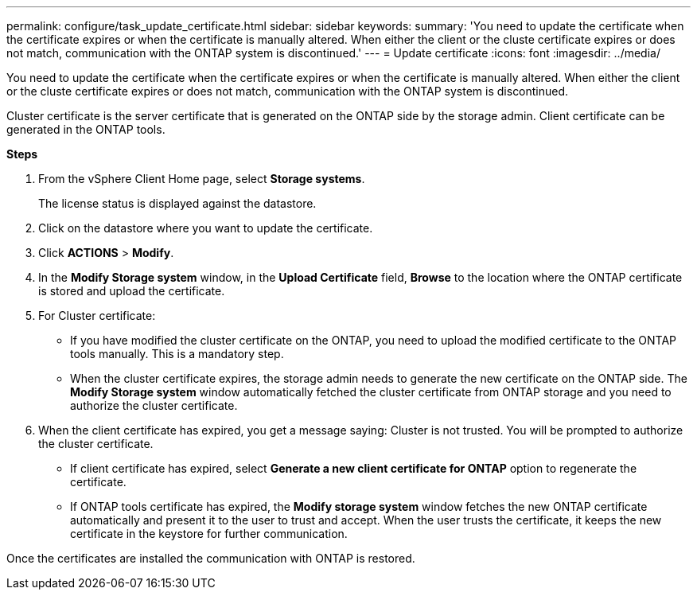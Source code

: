 ---
permalink: configure/task_update_certificate.html
sidebar: sidebar
keywords:
summary: 'You need to update the certificate when the certificate expires or when the certificate is manually altered. When either the client or the cluste certificate expires or does not match, communication with the ONTAP system is discontinued.'
---
= Update certificate
:icons: font
:imagesdir: ../media/

[.lead]
You need to update the certificate when the certificate expires or when the certificate is manually altered. When either the client or the cluste certificate expires or does not match, communication with the ONTAP system is discontinued.

Cluster certificate is the server certificate that is generated on the ONTAP side by the storage admin.
Client certificate can be generated in the ONTAP tools.

*Steps*

. From the vSphere Client Home page, select *Storage systems*.
+
The license status is displayed against the datastore.
. Click on the datastore where you want to update the certificate.
. Click *ACTIONS* > *Modify*.
. In the *Modify Storage system* window, in the *Upload Certificate* field, *Browse* to the location where the ONTAP certificate is stored and upload the certificate.
. For Cluster certificate:
* If you have modified the cluster certificate on the ONTAP, you need to upload the modified certificate to the ONTAP tools manually. This is a mandatory step.
* When the cluster certificate expires, the storage admin needs to generate the new certificate on the ONTAP side. The *Modify Storage system* window automatically fetched the cluster certificate from ONTAP storage and you need to authorize the cluster certificate.
. When the client certificate has expired, you get a message saying: Cluster is not trusted. You will be prompted to authorize the cluster certificate.
* If client certificate has expired, select *Generate a new client certificate for ONTAP* option to regenerate the certificate.
* If ONTAP tools certificate has expired, the *Modify storage system* window fetches the new ONTAP certificate automatically and present it to the user to trust and accept. When the user trusts the certificate, it keeps the new certificate in the keystore for further communication.

Once the certificates are installed the communication with ONTAP is restored.